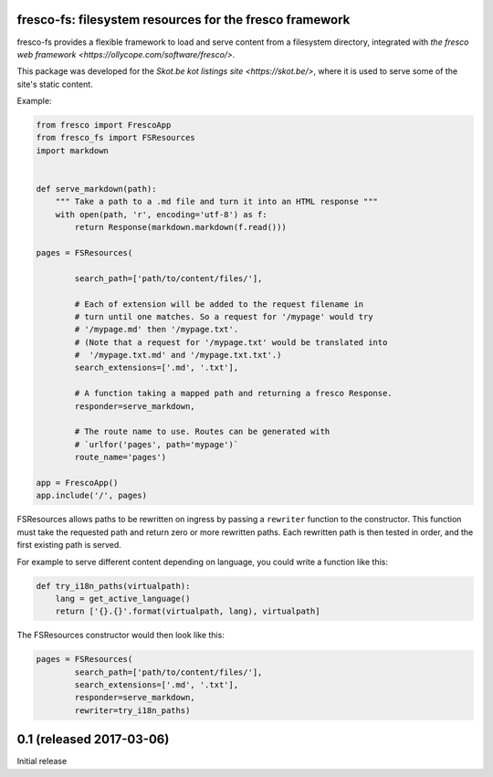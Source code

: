 fresco-fs: filesystem resources for the fresco framework
========================================================

fresco-fs provides a flexible framework to load and serve
content from a filesystem directory, integrated with
`the fresco web framework <https://ollycope.com/software/fresco/>`.

This package was developed for the
`Skot.be kot listings site <https://skot.be/>`,
where it is used to serve some of the site's static content.

Example:

.. code:: python

    from fresco import FrescoApp
    from fresco_fs import FSResources
    import markdown


    def serve_markdown(path):
        """ Take a path to a .md file and turn it into an HTML response """
        with open(path, 'r', encoding='utf-8') as f:
            return Response(markdown.markdown(f.read()))

    pages = FSResources(

            search_path=['path/to/content/files/'],

            # Each of extension will be added to the request filename in
            # turn until one matches. So a request for '/mypage' would try
            # '/mypage.md' then '/mypage.txt'.
            # (Note that a request for '/mypage.txt' would be translated into
            #  '/mypage.txt.md' and '/mypage.txt.txt'.)
            search_extensions=['.md', '.txt'],

            # A function taking a mapped path and returning a fresco Response.
            responder=serve_markdown,

            # The route name to use. Routes can be generated with
            # `urlfor('pages', path='mypage')`
            route_name='pages')

    app = FrescoApp()
    app.include('/', pages)



FSResources allows paths to be rewritten on ingress by passing a ``rewriter``
function to the constructor. This function must take the requested path
and return zero or more rewritten paths. Each rewritten path is then tested
in order, and the first existing path is served.

For example to serve different content depending on language, you could write a
function like this:

.. code:: python

    def try_i18n_paths(virtualpath):
        lang = get_active_language()
        return ['{}.{}'.format(virtualpath, lang), virtualpath]

The FSResources constructor would then look like this:

.. code:: python

    pages = FSResources(
            search_path=['path/to/content/files/'],
            search_extensions=['.md', '.txt'],
            responder=serve_markdown,
            rewriter=try_i18n_paths)






0.1 (released 2017-03-06)
=========================

Initial release


